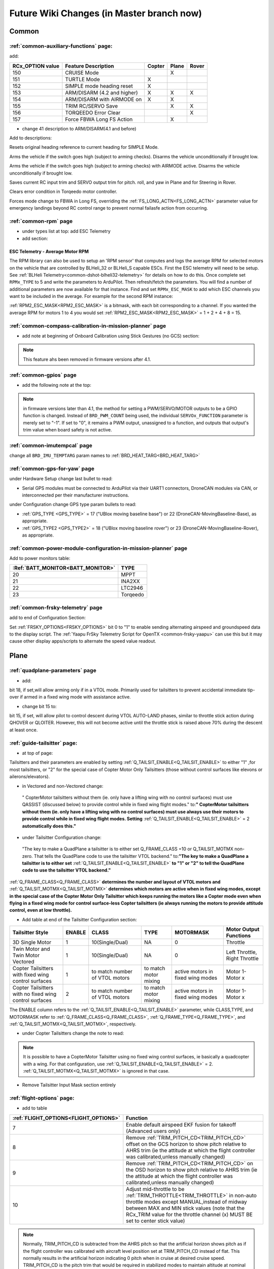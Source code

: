 .. _common-future-wiki-changes:

==========================================
Future Wiki Changes (in Master branch now)
==========================================

Common
======

:ref:`common-auxiliary-functions` page:
---------------------------------------

add:

+----------------------+----------------------------+----------+---------+---------+
| **RCx_OPTION value** | **Feature Description**    |**Copter**|**Plane**|**Rover**|
+----------------------+----------------------------+----------+---------+---------+
|        150           | CRUISE Mode                |          |    X    |         |
+----------------------+----------------------------+----------+---------+---------+
|        151           | TURTLE Mode                |    X     |         |         |
+----------------------+----------------------------+----------+---------+---------+
|        152           | SIMPLE mode heading reset  |    X     |         |         |
+----------------------+----------------------------+----------+---------+---------+
|        153           | ARM/DISARM (4.2 and higher)|    X     |    X    |    X    |
+----------------------+----------------------------+----------+---------+---------+
|        154           | ARM/DISARM with AIRMODE on |    X     |    X    |         |
+----------------------+----------------------------+----------+---------+---------+
|        155           | TRIM RC/SERVO Save         |          |    X    |   X     |
+----------------------+----------------------------+----------+---------+---------+
|        156           | TORQEEDO Error Clear       |          |         |   X     |
+----------------------+----------------------------+----------+---------+---------+
|        157           | Force FBWA Long FS Action  |          |    X    |         |
+----------------------+----------------------------+----------+---------+---------+

- change 41 description to ARM/DISARM(4.1 and before)

Add to descriptions:

.. raw:: html

   <table border="1" class="docutils">
   <tbody>
   <tr>
   <th>Option</th>
   <th>Description</th>
   </tr>
   <tr>
   <td><strong>SIMPLE mode heading reset</strong></td>
   <td>

Resets original heading reference to current heading for SIMPLE Mode.

.. raw:: html

   </td>
   </tr>
   <tr>
   <td><strong>ARM/DISARM (4.2 and higher)</strong></td>
   <td>

Arms the vehicle if the switch goes high (subject to arming checks).
Disarms the vehicle unconditionally if brought low.

.. raw:: html

   </td>
   </tr>
   <tr>
   <td><strong>ARM/DISARM with AIRMODE on</strong></td>
   <td>

Arms the vehicle if the switch goes high (subject to arming checks) with AIRMODE active.
Disarms the vehicle unconditionally if brought low.

.. raw:: html

   </td>
   </tr>
   <tr>
   <td><strong>TRIM RC/SERVO Save</strong></td>
   <td>

Saves current RC input trim and SERVO output trim for pitch. roll, and yaw in Plane and for Steering in Rover.

.. raw:: html

   </td>
   </tr>
   <tr>
   <td><strong>Torqeedo Error Clear</strong></td>
   <td>

Clears error condition in Torqeedo motor controller.

.. raw:: html

   </td>
   </tr>
   <tr>
   <td><strong>Force FBWA as Long FS Action</strong></td>
   <td>

Forces mode change to FBWA in Long FS, overriding the :ref:`FS_LONG_ACTN<FS_LONG_ACTN>` parameter value for emergency landings beyond RC control range to prevent normal failasfe action from occurring.

.. raw:: html

   </td>
   </tr>
   </tbody>
   </table>


:ref:`common-rpm` page
----------------------

- under types list at top: add ESC Telemetry

- add section:

ESC Telemetry - Average Motor RPM
~~~~~~~~~~~~~~~~~~~~~~~~~~~~~~~~~

The RPM library can also be used to setup an 'RPM sensor' that computes and logs the average RPM for selected motors on the vehicle that are controlled by BLHeli_32 or BLHeli_S capable ESCs.  First the ESC telemetry will need to be setup.  See :ref:`BLHeli Telemetry<common-dshot-blheli32-telemetry>` for details on how to do this.  Once complete set ``RPMx_TYPE`` to 5 and write the parameters to ArduPilot.  Then refresh/fetch the parameters.  You will find a number of additional parameters are now available for that instance.  Find and set ``RPMx_ESC_MASK`` to add which ESC channels you want to be included in the average. For example for the second RPM instance:

:ref:`RPM2_ESC_MASK<RPM2_ESC_MASK>` is a bitmask, with each bit corresponding to a channel. If you wanted the average RPM for motors 1 to 4 you would set :ref:`RPM2_ESC_MASK<RPM2_ESC_MASK>` = 1 + 2 + 4 + 8 = 15.

:ref:`common-compass-calibration-in-mission-planner` page
---------------------------------------------------------
- add note at beginning of Onboard Calibration using Stick Gestures (no GCS) section:

.. note:: This feature ahs been removed in firmware versions after 4.1.


:ref:`common-gpios` page
------------------------

- add the following note at the top:

.. note:: in firmware versions later than 4.1, the method for setting a PWM/SERVO/MOTOR outputs to be a GPIO function is changed. Instead of ``BRD_PWM_COUNT`` being used, the individual ``SERVOx_FUNCTION`` parameter is merely set to "-1". If set to "0", it remains a PWM output, unassigned to a function, and outputs that output's trim value when board safety is not active.

:ref:`common-imutempcal` page
-----------------------------

change all ``BRD_IMU_TEMPTARG`` param names to :ref:`BRD_HEAT_TARG<BRD_HEAT_TARG>`

:ref:`common-gps-for-yaw` page
------------------------------

under Hardware Setup change last bullet to read:

- Serial GPS modules must be connected to ArduPilot via their UART1 connectors, DroneCAN modules via CAN, or interconnected per their manufacturer instructions.

under Configuration change GPS type param bullets to read:

- :ref:`GPS_TYPE <GPS_TYPE>` = 17 ("UBlox moving baseline base") or 22 (DroneCAN-MovingBaseline-Base), as appropriate.
- :ref:`GPS_TYPE2 <GPS_TYPE2>` = 18 ("UBlox moving baseline rover") or 23 (DroneCAN-MovingBaseline-Rover), as appropriate.


:ref:`common-power-module-configuration-in-mission-planner` page
----------------------------------------------------------------

Add to power monitors table:

=================================     =============================
:Ref:`BATT_MONITOR<BATT_MONITOR>`       TYPE
=================================     =============================
20 	                                    MPPT
21 	                                    INA2XX
22 	                                    LTC2946
23 	                                    Torqeedo
=================================     =============================

:ref:`common-frsky-telemetry` page
----------------------------------

add to end of Configuration Section:

Set :ref:`FRSKY_OPTIONS<FRSKY_OPTIONS>` bit 0 to "1" to enable sending alternating airspeed and groundspeed data to the display script. The :ref:`Yaapu FrSky Telemetry Script for OpenTX <common-frsky-yaapu>` can use this but it may cause other display apps/scripts to alternate the speed value readout.


Plane
=====

:ref:`quadplane-parameters` page
--------------------------------

- add:

bit 18, if set,will allow arming only if in a VTOL mode. Primarily used for tailsitters to prevent accidental immediate tip-over if armed in a fixed wing mode with assistance active.

- change bit 15 to:

bit 15, if set, will allow pilot to control descent during VTOL AUTO-LAND phases, similar to throttle stick action during QHOVER or QLOITER. However, this will not become active until the throttle stick is raised above 70% during the descent at least once.

:ref:`guide-tailsitter` page:
-----------------------------

- at top of  page:

Tailsitters and their parameters are enabled by setting :ref:`Q_TAILSIT_ENABLE<Q_TAILSIT_ENABLE>` to either "1" ,for most tailsitters, or "2" for the special case of Copter Motor Only Tailsitters (those without control surfaces like elevons or ailerons/elevators).

- in Vectored and non-Vectored change:

 " CopterMotor tailsitters without them (ie. only have a lifting wing with no control surfaces) must use QASSIST (discussed below) to provide control while in fixed wing flight modes." to:**"                CopterMotor tailsitters without them (ie. only have a lifting wing with no control surfaces) must use always use their motors to provide control while in fixed wing flight modes. Setting** :ref:`Q_TAILSIT_ENABLE<Q_TAILSIT_ENABLE>` = 2 **automatically does this."**

- under Tailsitter Configuration change:

 "The key to make a QuadPlane a tailsitter is to either set Q_FRAME_CLASS =10 or Q_TAILSIT_MOTMX non-zero. That tells the QuadPlane code to use the tailsitter VTOL backend." to:**"The key to make a QuadPlane a tailsitter is to either set** :ref:`Q_TAILSIT_ENABLE<Q_TAILSIT_ENABLE>` **to "1" or "2" to tell the QuadPlane code to use the tailsitter VTOL backend."**

:ref:`Q_FRAME_CLASS<Q_FRAME_CLASS>` **determines the number and layout of VTOL motors and** :ref:`Q_TAILSIT_MOTMX<Q_TAILSIT_MOTMX>` **determines which motors are active when in fixed wing modes, except in the special case of the Copter Motor Only Tailsitter which keeps running the motors like a Copter mode even when flying in a fixed wing mode for control surface-less Copter tailsitters (ie always running the motors to provide attitude control, even at low throttle).**

- Add table at end of the Tailsitter Configuration section:

+-------------------+------+----------------+-------------+--------------+-----------------------+
|Tailsitter Style   |ENABLE| CLASS          |  TYPE       |  MOTORMASK   | Motor Output Functions+
+===================+======+================+=============+==============+=======================+
|3D Single Motor    |  1   | 10(Single/Dual)|  NA         | 0            | Throttle              |
+-------------------+------+----------------+-------------+--------------+-----------------------+
|Twin Motor and Twin|  1   | 10(Single/Dual)|  NA         | 0            | Left Throttle,        |
|Motor Vectored     |      |                |             |              | Right Throttle        |
+-------------------+------+----------------+-------------+--------------+-----------------------+
|Copter Tailsitters |  1   |to match number | to match    |active motors |   Motor 1- Motor x    |
|with fixed wing    |      |of VTOL motors  | motor mixing|in fixed wing |                       |
|control surfaces   |      |                |             |modes         |                       |
+-------------------+------+----------------+-------------+--------------+-----------------------+
|Copter Tailsitters |  2   |to match number | to match    |active motors |   Motor 1- Motor x    |
|with no fixed wing |      |of VTOL motors  | motor mixing|in fixed wing |                       |
|control surfaces   |      |                |             |modes         |                       |
+-------------------+------+----------------+-------------+--------------+-----------------------+

The ENABLE column refers to the :ref:`Q_TAILSIT_ENABLE<Q_TAILSIT_ENABLE>` parameter, while CLASS,TYPE, and MOTORMASK refer to :ref:`Q_FRAME_CLASS<Q_FRAME_CLASS>`, :ref:`Q_FRAME_TYPE<Q_FRAME_TYPE>`, and :ref:`Q_TAILSIT_MOTMX<Q_TAILSIT_MOTMX>`, respectively.

- under Copter Tailsitters change the note to read:

.. note:: It is possible to have a CopterMotor Tailsitter using no fixed wing control surfaces, ie basically a quadcopter with a wing. For that configuration, use :ref:`Q_TAILSIT_ENABLE<Q_TAILSIT_ENABLE>` = 2. :ref:`Q_TAILSIT_MOTMX<Q_TAILSIT_MOTMX>` is ignored in that case.

- Remove Tailsitter Input Mask section entirely

:ref:`flight-options` page:
---------------------------

- add to table

=====================================   ======================
:ref:`FLIGHT_OPTIONS<FLIGHT_OPTIONS>`   Function
=====================================   ======================
7                                       Enable default airspeed EKF fusion for takeoff (Advanced users only)
8                                       Remove :ref:`TRIM_PITCH_CD<TRIM_PITCH_CD>` offset on the GCS horizon to show pitch relative to AHRS trim (ie the attitude at which the flight controller was calibrated,unless manually changed)
9                                       Remove :ref:`TRIM_PITCH_CD<TRIM_PITCH_CD>` on the OSD horizon to show pitch relative to AHRS trim (ie the attitude at which the flight controller was calibrated,unless manually changed)
10                                      Adjust mid-throttle to be :ref:`TRIM_THROTTLE<TRIM_THROTTLE>` in non-auto throttle modes except MANUAL,instead of midway between MAX and MIN stick values (note that the RCx_TRIM value for the throttle channel (x) MUST BE set to center stick value)
=====================================   ======================

.. note:: Normally, TRIM_PITCH_CD is subtracted from the AHRS pitch so that the artificial horizon shows pitch as if the flight controller was calibrated with aircraft level position set at TRIM_PITCH_CD instead of flat.  This normally results in the artificial horizon indicating 0 pitch when in cruise at desired cruise speed. TRIM_PITCH_CD is the pitch trim that would be required in stabilized modes to maintain altitude at nominal cruise airspeed and throttle, and for most planes is 1-3 degrees positive, depending on the aircraft design (see :ref:`tuning-cruise`).

:ref:`tuning-cruise` page: 
--------------------------

- add in appropriate place

Using :ref:`TRIM_PITCH_CD<TRIM_PITCH_CD>` to adjust cruise attitude will also add an offset to the artificial horizon on a GCS or an OSD, but this can be disabled using the :ref:`FLIGHT_OPTIONS<FLIGHT_OPTIONS>` bitmask.

:ref:`guide-tailsitter` page:
-----------------------------

- add under Transitions section:

Depending on the entry speed and time required to transition, the vehicle may gain altitude, sometimes significantly, since the throttle is set to the current :ref:`Q_M_THRST_HOVER<Q_M_THST_HOVER>` hover thrust value throughout the transition to VTOL. This can be overridden with a lower value by setting :ref:`Q_TAILSIT_THR_VT<Q_TAILSIT_THR_VT>`. With experimentation, changing the rates, angle, and this parameter for fixed wing to VTOL transitions, it is possible to obtain almost level altitude transitions. Especially with copter style tailsitters with no control surfaces using Q_TAILSIT_ENABLE = 2, keeping attitude control active even at low or zero throttle values.

:ref:`soaring-4_1` page:
-------------------------

Add content from :ref:`soaring-speed-to-fly`

:ref:`guide-tilt-rotor` page:
-----------------------------

Under Setting Up a Tilt Rotor replace first sentence with:

The first thing you need to do is enable QuadPlane support by setting
:ref:`Q_ENABLE<Q_ENABLE>` to 1 and Tilt Rotor support by setting :ref:`Q_TILT_ENABLE<Q_TILT_ENABLE>` = "1", and then choose the right quadplane frame class and
frame type.

:ref:`apms-failsafe-function` page:
-----------------------------------

add to Battery Failsafes section:

Battery Failsafe Actions
------------------------

The following is a description of the actions that can be taken for battery failsafes:

+-----+------------------+-----------------------------------------------------------------------------+
+Value| Action           |     Description                                                             +
+=====+==================+=============================================================================+
+ 0   | None             | Do nothing except warn                                                      +
+-----+------------------+-----------------------------------------------------------------------------+
+ 1   | RTL              | Switch to :ref:`RTL<rtl-mode>` mode                                         +
+-----+------------------+-----------------------------------------------------------------------------+
+ 2   | Land             | Switch to AUTO mode and execute nearest DO_LAND sequence, if in mission     +
+-----+------------------+-----------------------------------------------------------------------------+
+ 3   | Terminate        |  Disarm                                                                     +
+-----+------------------+-----------------------------------------------------------------------------+
+ 4   | QLAND            | If QuadPlane, switch to :ref:`qland-mode`, otherwise do nothing             +
+-----+------------------+-----------------------------------------------------------------------------+
+ 5   | Parachute        |  Trigger Parachute (Critical action only)                                   +
+-----+------------------+-----------------------------------------------------------------------------+
+ 6   | LOITER_TO_QLAND  | If QuadPlane, switch to LOITER_TO_QLAND mode,                               +
+     |                  | otherwise do nothing                                                        +
+-----+------------------+-----------------------------------------------------------------------------+

:ref:`quadplane-flight-modes` page:

add to mode TOC tree:

    :LOITER_TO_QLAND mode page

[copywiki destination="plane,copter,rover,dev"]